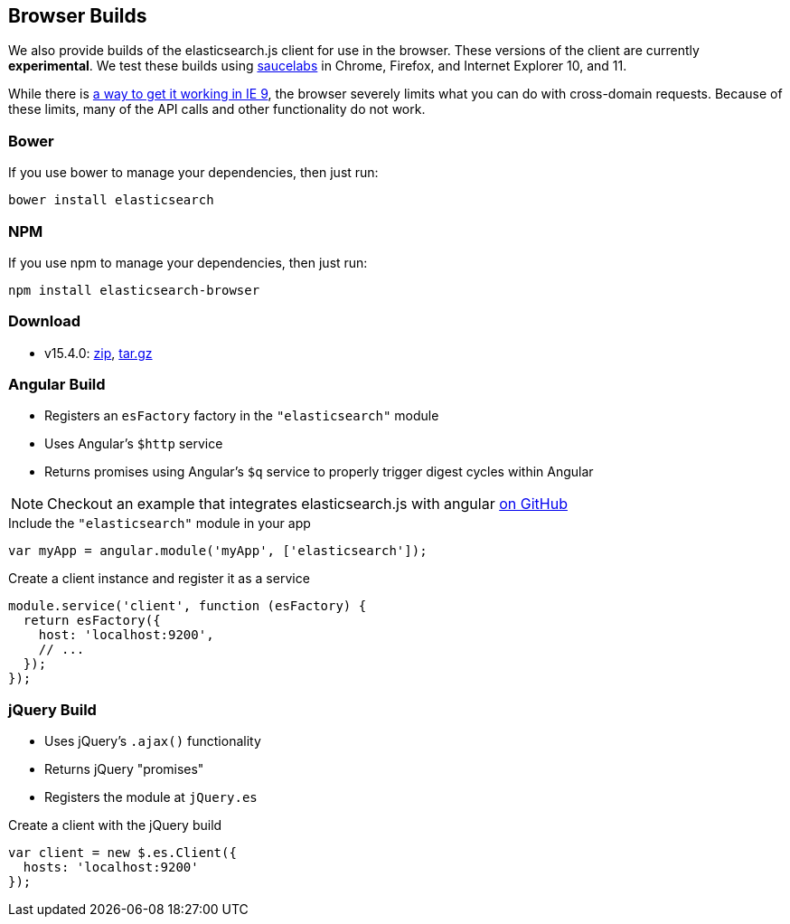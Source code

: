 [[browser-builds]]
== Browser Builds

We also provide builds of the elasticsearch.js client for use in the browser. These versions of the client are currently ***experimental***. We test these builds using https://saucelabs.com/u/elasticsearch-js[saucelabs] in Chrome, Firefox, and Internet Explorer 10, and 11.

While there is https://github.com/elasticsearch/elasticsearch-js/issues/96#issuecomment-42617480[a way to get it working in IE 9], the browser severely limits what you can do with cross-domain requests. Because of these limits, many of the API calls and other functionality do not work.

=== Bower
If you use bower to manage your dependencies, then just run:

[source,shell]
---------
bower install elasticsearch
---------

=== NPM
If you use npm to manage your dependencies, then just run:

[source,shell]
---------
npm install elasticsearch-browser
---------

=== Download
 * v15.4.0: https://download.elasticsearch.org/elasticsearch/elasticsearch-js/elasticsearch-js-15.4.0.zip[zip], https://download.elasticsearch.org/elasticsearch/elasticsearch-js/elasticsearch-js-15.4.0.tar.gz[tar.gz]

=== Angular Build
  * Registers an `esFactory` factory in the `"elasticsearch"` module
  * Uses Angular's `$http` service
  * Returns promises using Angular's `$q` service to properly trigger digest cycles within Angular

NOTE: Checkout an example that integrates elasticsearch.js with angular https://github.com/spenceralger/elasticsearch-angular-example[on GitHub]

.Include the `"elasticsearch"` module in your app
[source,js]
-------------------
var myApp = angular.module('myApp', ['elasticsearch']);
-------------------

.Create a client instance and register it as a service
[source,js]
-------------------
module.service('client', function (esFactory) {
  return esFactory({
    host: 'localhost:9200',
    // ...
  });
});
-------------------

=== jQuery Build
  * Uses jQuery's `.ajax()` functionality
  * Returns jQuery "promises"
  * Registers the module at `jQuery.es`

.Create a client with the jQuery build
[source,js]
-------------------
var client = new $.es.Client({
  hosts: 'localhost:9200'
});
-------------------

